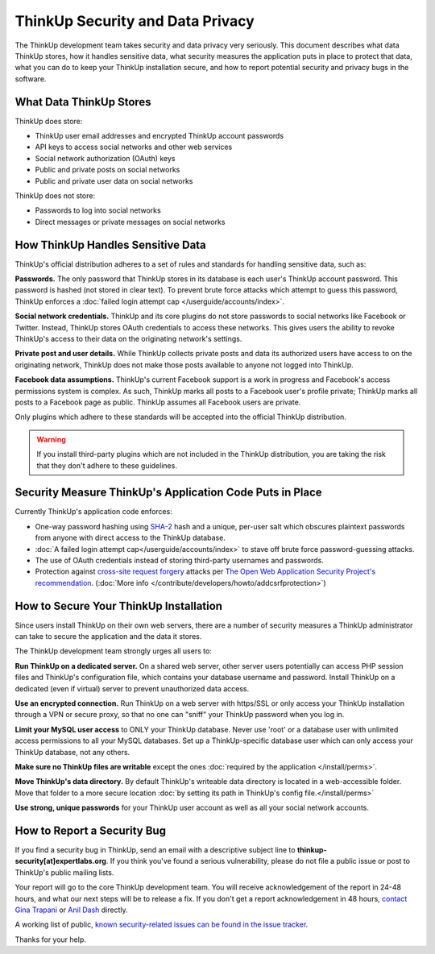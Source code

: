 ThinkUp Security and Data Privacy
=================================

The ThinkUp development team takes security and data privacy very seriously. This document describes what data ThinkUp
stores, how it handles sensitive data, what security measures the application puts in place to protect that data,
what you can do to keep your ThinkUp installation secure, and how to report potential security and privacy bugs in the
software.

What Data ThinkUp Stores
------------------------

ThinkUp does store:

* ThinkUp user email addresses and encrypted ThinkUp account passwords
* API keys to access social networks and other web services
* Social network authorization (OAuth) keys
* Public and private posts on social networks
* Public and private user data on social networks

ThinkUp does not store:

* Passwords to log into social networks
* Direct messages or private messages on social networks

How ThinkUp Handles Sensitive Data
----------------------------------

ThinkUp's official distribution adheres to a set of rules and standards for handling sensitive data, such as:

**Passwords.** The only password that ThinkUp stores in its database is each user's ThinkUp account password. This
password is hashed (not stored in clear text). To prevent brute force attacks which attempt to guess this password,
ThinkUp enforces a :doc:`failed login attempt cap </userguide/accounts/index>`.

**Social network credentials.** ThinkUp and its core plugins do not store passwords to social networks like Facebook
or Twitter. Instead, ThinkUp stores OAuth credentials to access these networks. This gives users the ability to
revoke ThinkUp's access to their data on the originating network's settings.

**Private post and user details.** While ThinkUp collects private posts and data its authorized users have access to on
the originating network, ThinkUp does not make those posts available to anyone not logged into ThinkUp.

**Facebook data assumptions.** ThinkUp's current Facebook support is a work in progress and Facebook's access
permissions system is complex. As such, ThinkUp marks all posts to a Facebook user's profile private; ThinkUp marks
all posts to a Facebook page as public. ThinkUp assumes all Facebook users are private.

Only plugins which adhere to these standards will be accepted into the official ThinkUp distribution.

.. warning::
    If you install third-party plugins which are not included in the ThinkUp distribution, you are taking the risk
    that they don't adhere to these guidelines.

Security Measure ThinkUp's Application Code Puts in Place
---------------------------------------------------------

Currently ThinkUp's application code enforces:

*   One-way password hashing using `SHA-2 <http://en.wikipedia.org/wiki/SHA2>`_ hash and a unique, per-user salt
    which obscures plaintext passwords from anyone with direct access to the ThinkUp database.
*   :doc:`A failed login attempt cap</userguide/accounts/index>` to stave off brute force password-guessing attacks.
*   The use of OAuth credentials instead of storing third-party usernames and passwords.
*   Protection against `cross-site request forgery <http://en.wikipedia.org/wiki/CSRF>`_ attacks per 
    `The Open Web Application Security Project's recommendation 
    <https://www.owasp.org/index.php/Cross-Site_Request_Forgery_(CSRF)_Prevention_Cheat_Sheet>`_. (:doc:`More info
    </contribute/developers/howto/addcsrfprotection>`)

How to Secure Your ThinkUp Installation
---------------------------------------

Since users install ThinkUp on their own web servers, there are a number of security measures a ThinkUp administrator
can take to secure the application and the data it stores.

The ThinkUp development team strongly urges all users to:

**Run ThinkUp on a dedicated server.** On a shared web server, other server users potentially can access PHP session
files and ThinkUp's configuration file, which contains your database username and password. Install
ThinkUp on a dedicated (even if virtual) server to prevent unauthorized data access.

**Use an encrypted connection.** Run ThinkUp on a web server with https/SSL or only access your ThinkUp installation
through a VPN or secure proxy, so that no one can "sniff" your ThinkUp password when you log in.

**Limit your MySQL user access** to ONLY your ThinkUp database. Never use 'root' or a database user with unlimited
access permissions to all your MySQL databases. Set up a ThinkUp-specific database user which can only access your
ThinkUp database, not any others.

**Make sure no ThinkUp files are writable** except the ones :doc:`required by the application </install/perms>`.

**Move ThinkUp's data directory.** By default ThinkUp's writeable data directory is located in a web-accessible
folder. Move that folder to a more secure location :doc:`by setting its path in ThinkUp's config file.</install/perms>`


**Use strong, unique passwords** for your ThinkUp user account as well as all your social network accounts.


How to Report a Security Bug
----------------------------

If you find a security bug in ThinkUp, send an email with a descriptive subject line to 
**thinkup-security[at]expertlabs.org**. If you think you've found a serious vulnerability, please do not file a public
issue or post to ThinkUp's public mailing lists.

Your report will go to the core ThinkUp development team. You will receive acknowledgement of the report in 24-48
hours, and what our next steps will be to release a fix. If you don't get a report acknowledgement in 48 hours,
`contact Gina Trapani <http://www.google.com/profiles/u/0/ginatrapani/contactme>`_ or 
`Anil Dash <http://dashes.com/anil>`_ directly.

A working list of public, `known security-related issues can be found in the issue
tracker <https://github.com/ginatrapani/ThinkUp/issues?labels=security>`_.

Thanks for your help.